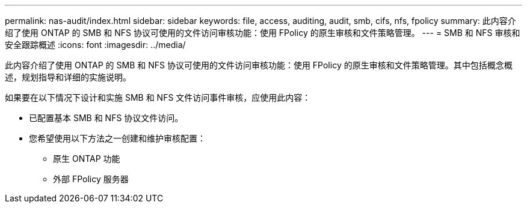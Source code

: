 ---
permalink: nas-audit/index.html 
sidebar: sidebar 
keywords: file, access, auditing, audit, smb, cifs, nfs, fpolicy 
summary: 此内容介绍了使用 ONTAP 的 SMB 和 NFS 协议可使用的文件访问审核功能：使用 FPolicy 的原生审核和文件策略管理。 
---
= SMB 和 NFS 审核和安全跟踪概述
:icons: font
:imagesdir: ../media/


[role="lead"]
此内容介绍了使用 ONTAP 的 SMB 和 NFS 协议可使用的文件访问审核功能：使用 FPolicy 的原生审核和文件策略管理。其中包括概念概述，规划指导和详细的实施说明。

如果要在以下情况下设计和实施 SMB 和 NFS 文件访问事件审核，应使用此内容：

* 已配置基本 SMB 和 NFS 协议文件访问。
* 您希望使用以下方法之一创建和维护审核配置：
+
** 原生 ONTAP 功能
** 外部 FPolicy 服务器



